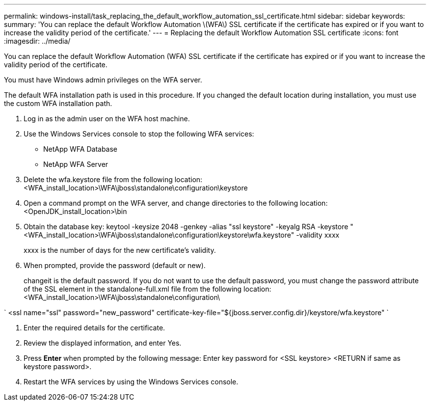 ---
permalink: windows-install/task_replacing_the_default_workflow_automation_ssl_certificate.html
sidebar: sidebar
keywords: 
summary: 'You can replace the default Workflow Automation \(WFA\) SSL certificate if the certificate has expired or if you want to increase the validity period of the certificate.'
---
= Replacing the default Workflow Automation SSL certificate
:icons: font
:imagesdir: ../media/

You can replace the default Workflow Automation (WFA) SSL certificate if the certificate has expired or if you want to increase the validity period of the certificate.

You must have Windows admin privileges on the WFA server.

The default WFA installation path is used in this procedure. If you changed the default location during installation, you must use the custom WFA installation path.

. Log in as the admin user on the WFA host machine.
. Use the Windows Services console to stop the following WFA services:
 ** NetApp WFA Database
 ** NetApp WFA Server
. Delete the wfa.keystore file from the following location:<WFA_install_location>\WFA\jboss\standalone\configuration\keystore
. Open a command prompt on the WFA server, and change directories to the following location:<OpenJDK_install_location>\bin
. Obtain the database key: keytool -keysize 2048 -genkey -alias "ssl keystore" -keyalg RSA -keystore "<WFA_install_location>\WFA\jboss\standalone\configuration\keystore\wfa.keystore" -validity xxxx
+
xxxx is the number of days for the new certificate's validity.

. When prompted, provide the password (default or new).
+
changeit is the default password. If you do not want to use the default password, you must change the password attribute of the SSL element in the standalone-full.xml file from the following location: <WFA_install_location>\WFA\jboss\standalone\configuration\

`
    <ssl name="ssl" password="new_password" certificate-key-file="${jboss.server.config.dir}/keystore/wfa.keystore"
   `

. Enter the required details for the certificate.
. Review the displayed information, and enter Yes.
. Press *Enter* when prompted by the following message: Enter key password for <SSL keystore> <RETURN if same as keystore password>.
. Restart the WFA services by using the Windows Services console.
